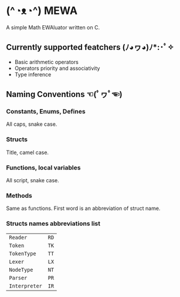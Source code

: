 * (^◔ᴥ◔^) MEWA
A simple Math EWAluator written on C.

** Currently supported featchers (ﾉ◕ヮ◕)ﾉ*:･ﾟ✧
- Basic arithmetic operators
- Operators priority and associativity
- Type inference

** Naming Conventions ☜(ﾟヮﾟ☜)
*** Constants, Enums, Defines
All caps, snake case.

*** Structs
Title, camel case.

*** Functions, local variables
All script, snake case.

*** Methods
Same as functions. First word is an abbreviation of struct name.

*** Structs names abbreviations list
| ~Reader~      | ~RD~ |
| ~Token~       | ~TK~ |
| ~TokenType~   | ~TT~ |
| ~Lexer~       | ~LX~ |
| ~NodeType~    | ~NT~ |
| ~Parser~      | ~PR~ |
| ~Interpreter~ | ~IR~ |
